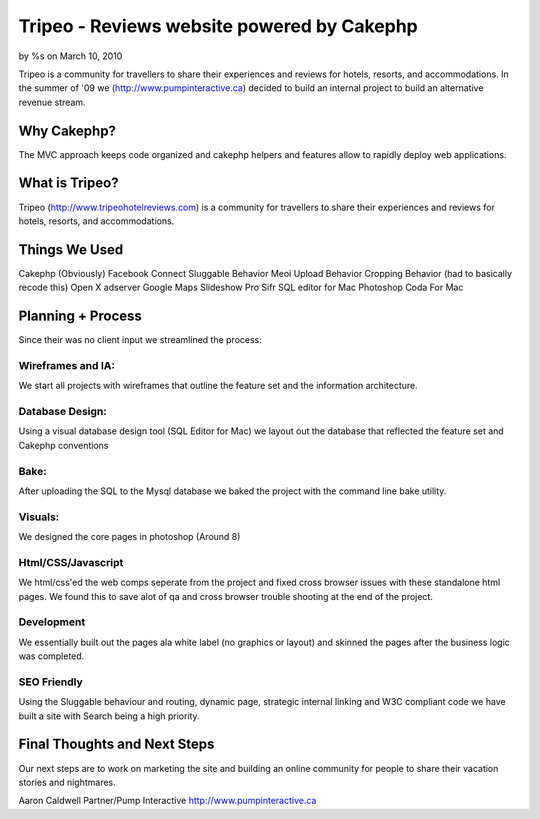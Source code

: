

Tripeo - Reviews website powered by Cakephp
===========================================

by %s on March 10, 2010

Tripeo is a community for travellers to share their experiences and
reviews for hotels, resorts, and accommodations.
In the summer of '09 we (`http://www.pumpinteractive.ca`_) decided to
build an internal project to build an alternative revenue stream.


Why Cakephp?
~~~~~~~~~~~~

The MVC approach keeps code organized and cakephp helpers and features
allow to rapidly deploy web applications.



What is Tripeo?
~~~~~~~~~~~~~~~

Tripeo (`http://www.tripeohotelreviews.com`_) is a community for
travellers to share their experiences and reviews for hotels, resorts,
and accommodations.


Things We Used
~~~~~~~~~~~~~~

Cakephp (Obviously)
Facebook Connect
Sluggable Behavior
Meoi Upload Behavior
Cropping Behavior (had to basically recode this)
Open X adserver
Google Maps
Slideshow Pro
Sifr
SQL editor for Mac
Photoshop
Coda For Mac


Planning + Process
~~~~~~~~~~~~~~~~~~
Since their was no client input we streamlined the process:


Wireframes and IA:
``````````````````
We start all projects with wireframes that outline the feature set and
the information architecture.


Database Design:
````````````````
Using a visual database design tool (SQL Editor for Mac) we layout out
the database that reflected the feature set and Cakephp conventions


Bake:
`````
After uploading the SQL to the Mysql database we baked the project
with the command line bake utility.


Visuals:
````````
We designed the core pages in photoshop (Around 8)


Html/CSS/Javascript
```````````````````
We html/css'ed the web comps seperate from the project and fixed cross
browser issues with these standalone html pages. We found this to save
alot of qa and cross browser trouble shooting at the end of the
project.


Development
```````````
We essentially built out the pages ala white label (no graphics or
layout) and skinned the pages after the business logic was completed.


SEO Friendly
````````````
Using the Sluggable behaviour and routing, dynamic page, strategic
internal linking and W3C compliant code we have built a site with
Search being a high priority.


Final Thoughts and Next Steps
~~~~~~~~~~~~~~~~~~~~~~~~~~~~~

Our next steps are to work on marketing the site and building an
online community for people to share their vacation stories and
nightmares.

Aaron Caldwell
Partner/Pump Interactive
`http://www.pumpinteractive.ca`_

.. _http://www.pumpinteractive.ca: http://www.pumpinteractive.ca/
.. _http://www.tripeohotelreviews.com: http://www.tripeohotelreviews.com/
.. meta::
    :title: Tripeo - Reviews website powered by Cakephp
    :description: CakePHP Article related to CakePHP,hotel reviews,facebook connect,sifr,Case Studies
    :keywords: CakePHP,hotel reviews,facebook connect,sifr,Case Studies
    :copyright: Copyright 2010 
    :category: case_studies

